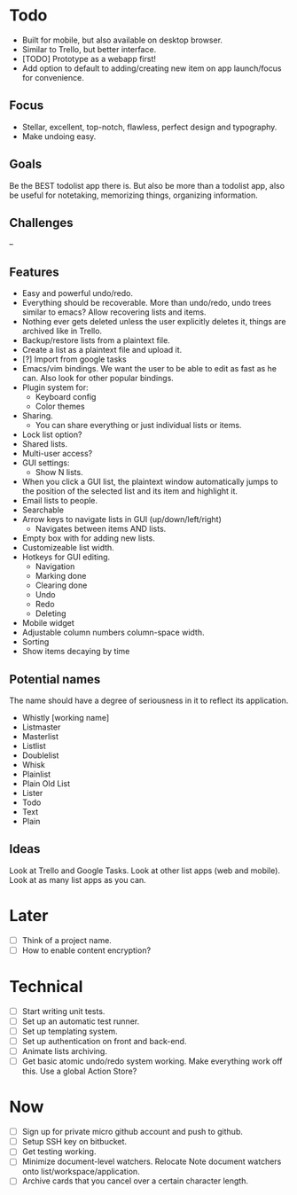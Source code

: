 * Todo
  - Built for mobile, but also available on desktop browser.
  - Similar to Trello, but better interface.
  - [TODO] Prototype as a webapp first!
  - Add option to default to adding/creating new item on app
    launch/focus for convenience.
** Focus
   - Stellar, excellent, top-notch, flawless, perfect design and typography.
   - Make undoing easy.
** Goals
   Be the BEST todolist app there is. But also be more than a todolist
   app, also be useful for notetaking, memorizing things, organizing
   information.
** Challenges
   --
** Features
   - Easy and powerful undo/redo.
   - Everything should be recoverable. More than undo/redo, undo trees
     similar to emacs? Allow recovering lists and items.
   - Nothing ever gets deleted unless the user explicitly deletes it,
     things are archived like in Trello.
   - Backup/restore lists from a plaintext file.
   - Create a list as a plaintext file and upload it.
   - [?] Import from google tasks
   - Emacs/vim bindings. We want the user to be able to edit as fast
     as he can. Also look for other popular bindings.
   - Plugin system for:
     + Keyboard config
     + Color themes
   - Sharing.
     + You can share everything or just individual lists or items.
   - Lock list option?
   - Shared lists.
   - Multi-user access?
   - GUI settings:
     + Show N lists.
   - When you click a GUI list, the plaintext window automatically
     jumps to the position of the selected list and its item and
     highlight it.
   - Email lists to people.
   - Searchable
   - Arrow keys to navigate lists in GUI (up/down/left/right)
     + Navigates between items AND lists.
   - Empty box with for adding new lists.
   - Customizeable list width.
   - Hotkeys for GUI editing.
     + Navigation
     + Marking done
     + Clearing done
     + Undo
     + Redo
     + Deleting
   - Mobile widget
   - Adjustable column numbers column-space width.
   - Sorting
   - Show items decaying by time
** Potential names
   The name should have a degree of seriousness in it to reflect its application.
   - Whistly [working name]
   - Listmaster
   - Masterlist
   - Listlist
   - Doublelist
   - Whisk
   - Plainlist
   - Plain Old List
   - Lister
   - Todo
   - Text
   - Plain
** Ideas
   Look at Trello and Google Tasks.
   Look at other list apps (web and mobile).
   Look at as many list apps as you can.

* Later
  - [ ] Think of a project name.
  - [ ] How to enable content encryption?

* Technical
  - [ ] Start writing unit tests.
  - [ ] Set up an automatic test runner.
  - [ ] Set up templating system.
  - [ ] Set up authentication on front and back-end.
  - [ ] Animate lists archiving.
  - [ ] Get basic atomic undo/redo system working. Make everything
        work off this. Use a global Action Store?

* Now
  - [ ] Sign up for private micro github account and push to github.
  - [ ] Setup SSH key on bitbucket.
  - [ ] Get testing working.
  - [ ] Minimize document-level watchers. Relocate Note document
        watchers onto list/workspace/application.
  - [ ] Archive cards that you cancel over a certain character length.
